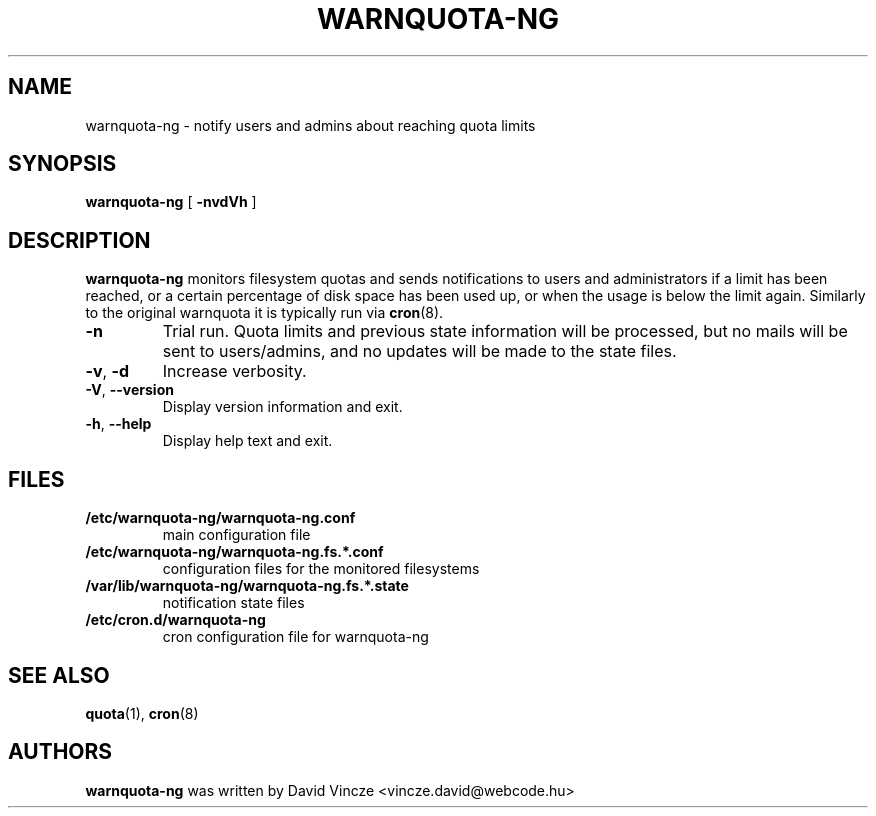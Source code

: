.TH WARNQUOTA-NG 8
.SH NAME
warnquota-ng \- notify users and admins about reaching quota limits
.SH SYNOPSIS
.B warnquota-ng
[
.B \-nvdVh
]
.SH DESCRIPTION
.B warnquota-ng
monitors filesystem quotas and sends notifications to users and administrators if a limit has been reached, or a certain percentage of disk space has been used up, or when the usage is below the limit again.
Similarly to the original warnquota it is typically run via
.BR cron (8).
.TP
.BR \-n
Trial run. Quota limits and previous state information will be processed, but no mails will be sent to users/admins, and no updates will be made to the state files.
.TP
.BR \-v , " \-d"
Increase verbosity.
.TP
.BR \-V , " \-\-version"
Display version information and exit.
.TP
.BR \-h , " \-\-help"
Display help text and exit.
.SH FILES
.PD 0
.TP
.B /etc/warnquota-ng/warnquota-ng.conf
main configuration file
.TP
.B /etc/warnquota-ng/warnquota-ng.fs.*.conf
configuration files for the monitored filesystems
.TP
.B /var/lib/warnquota-ng/warnquota-ng.fs.*.state
notification state files
.TP
.B /etc/cron.d/warnquota-ng
cron configuration file for warnquota-ng
.PD
.SH "SEE ALSO"
.BR quota (1),
.BR cron (8)
.SH AUTHORS
.BR warnquota-ng 
was written by David Vincze <vincze.david@webcode.hu>
